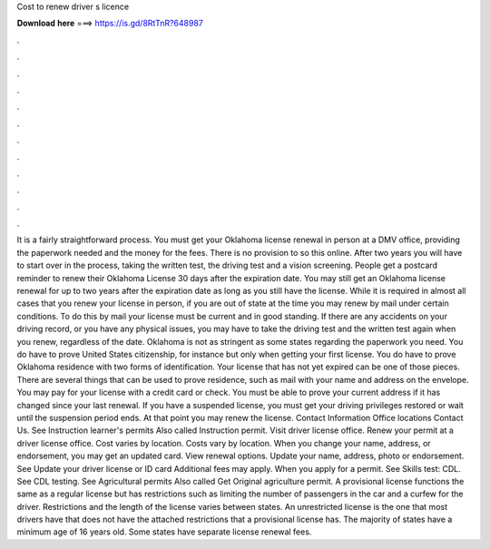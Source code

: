 Cost to renew driver s licence

𝐃𝐨𝐰𝐧𝐥𝐨𝐚𝐝 𝐡𝐞𝐫𝐞 ===> https://is.gd/8RtTnR?648987

.

.

.

.

.

.

.

.

.

.

.

.

It is a fairly straightforward process. You must get your Oklahoma license renewal in person at a DMV office, providing the paperwork needed and the money for the fees. There is no provision to so this online. After two years you will have to start over in the process, taking the written test, the driving test and a vision screening. People get a postcard reminder to renew their Oklahoma License 30 days after the expiration date.
You may still get an Oklahoma license renewal for up to two years after the expiration date as long as you still have the license. While it is required in almost all cases that you renew your license in person, if you are out of state at the time you may renew by mail under certain conditions.
To do this by mail your license must be current and in good standing. If there are any accidents on your driving record, or you have any physical issues, you may have to take the driving test and the written test again when you renew, regardless of the date.
Oklahoma is not as stringent as some states regarding the paperwork you need. You do have to prove United States citizenship, for instance but only when getting your first license. You do have to prove Oklahoma residence with two forms of identification. Your license that has not yet expired can be one of those pieces.
There are several things that can be used to prove residence, such as mail with your name and address on the envelope. You may pay for your license with a credit card or check. You must be able to prove your current address if it has changed since your last renewal. If you have a suspended license, you must get your driving privileges restored or wait until the suspension period ends.
At that point you may renew the license. Contact Information Office locations Contact Us. See Instruction learner's permits Also called Instruction permit.
Visit driver license office. Renew your permit at a driver license office. Cost varies by location. Costs vary by location. When you change your name, address, or endorsement, you may get an updated card. View renewal options. Update your name, address, photo or endorsement.
See Update your driver license or ID card Additional fees may apply. When you apply for a permit. See Skills test: CDL. See CDL testing. See Agricultural permits Also called Get Original agriculture permit.
A provisional license functions the same as a regular license but has restrictions such as limiting the number of passengers in the car and a curfew for the driver. Restrictions and the length of the license varies between states. An unrestricted license is the one that most drivers have that does not have the attached restrictions that a provisional license has.
The majority of states have a minimum age of 16 years old. Some states have separate license renewal fees.